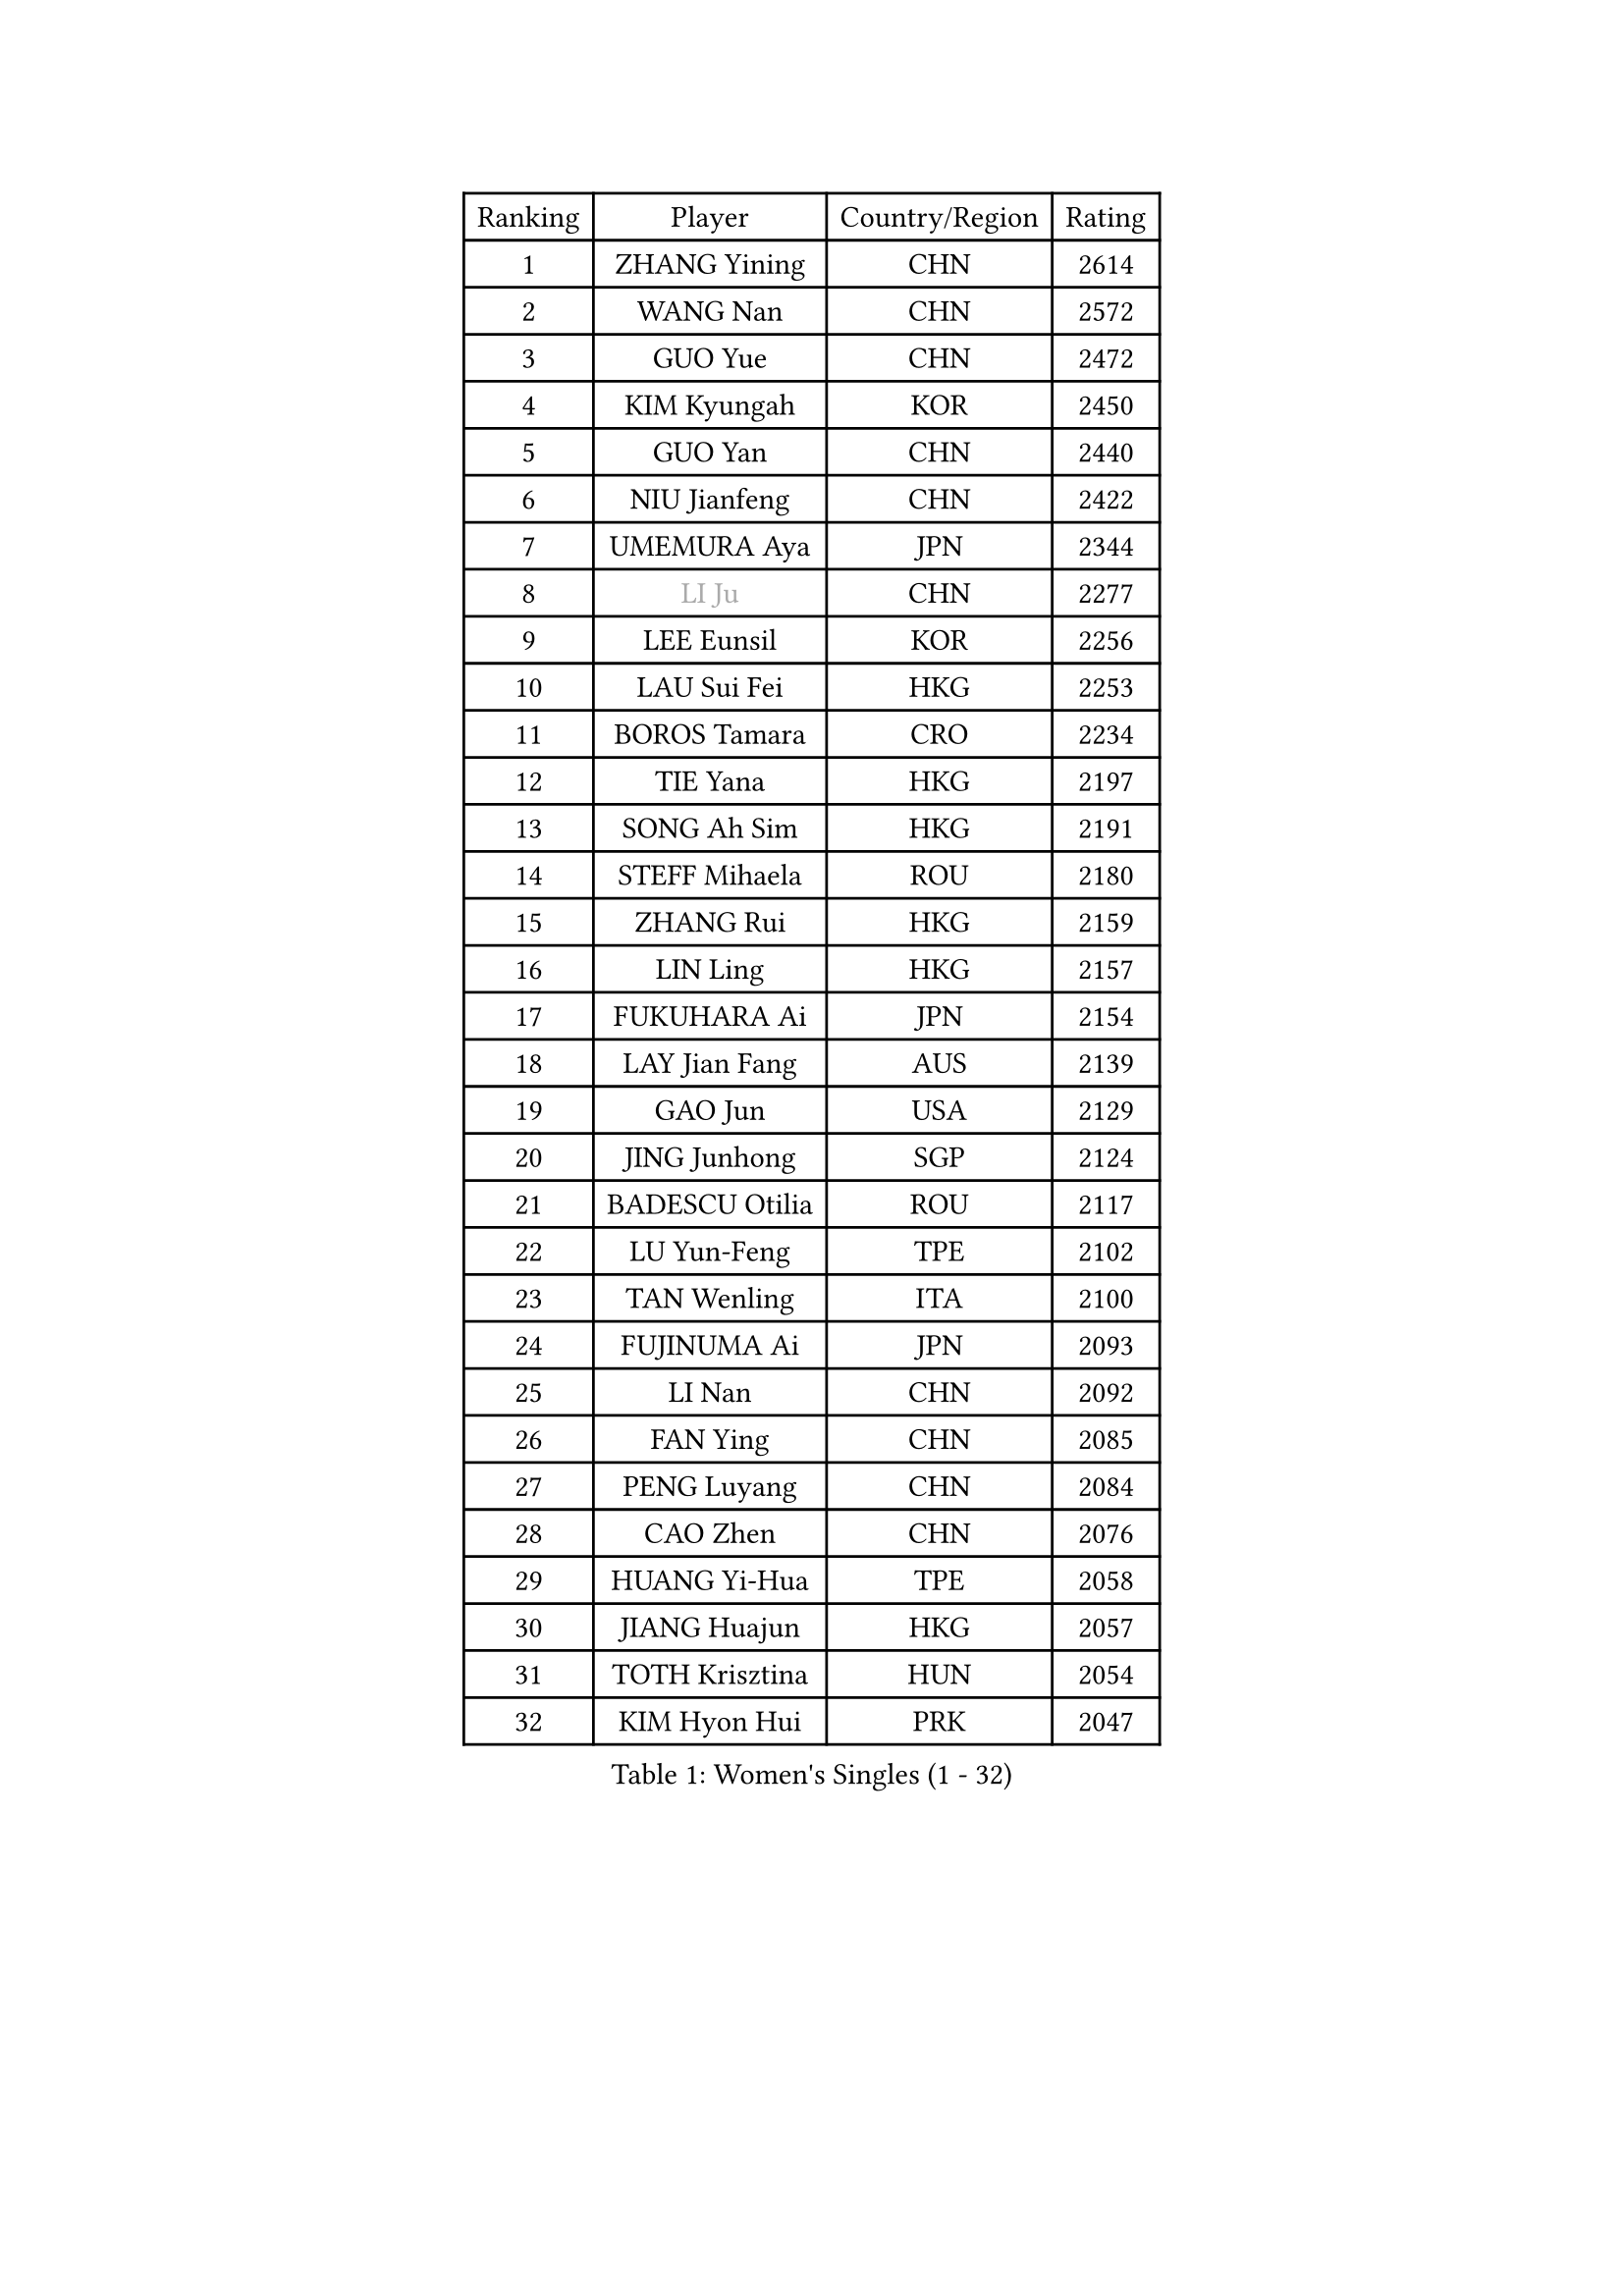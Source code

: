
#set text(font: ("Courier New", "NSimSun"))
#figure(
  caption: "Women's Singles (1 - 32)",
    table(
      columns: 4,
      [Ranking], [Player], [Country/Region], [Rating],
      [1], [ZHANG Yining], [CHN], [2614],
      [2], [WANG Nan], [CHN], [2572],
      [3], [GUO Yue], [CHN], [2472],
      [4], [KIM Kyungah], [KOR], [2450],
      [5], [GUO Yan], [CHN], [2440],
      [6], [NIU Jianfeng], [CHN], [2422],
      [7], [UMEMURA Aya], [JPN], [2344],
      [8], [#text(gray, "LI Ju")], [CHN], [2277],
      [9], [LEE Eunsil], [KOR], [2256],
      [10], [LAU Sui Fei], [HKG], [2253],
      [11], [BOROS Tamara], [CRO], [2234],
      [12], [TIE Yana], [HKG], [2197],
      [13], [SONG Ah Sim], [HKG], [2191],
      [14], [STEFF Mihaela], [ROU], [2180],
      [15], [ZHANG Rui], [HKG], [2159],
      [16], [LIN Ling], [HKG], [2157],
      [17], [FUKUHARA Ai], [JPN], [2154],
      [18], [LAY Jian Fang], [AUS], [2139],
      [19], [GAO Jun], [USA], [2129],
      [20], [JING Junhong], [SGP], [2124],
      [21], [BADESCU Otilia], [ROU], [2117],
      [22], [LU Yun-Feng], [TPE], [2102],
      [23], [TAN Wenling], [ITA], [2100],
      [24], [FUJINUMA Ai], [JPN], [2093],
      [25], [LI Nan], [CHN], [2092],
      [26], [FAN Ying], [CHN], [2085],
      [27], [PENG Luyang], [CHN], [2084],
      [28], [CAO Zhen], [CHN], [2076],
      [29], [HUANG Yi-Hua], [TPE], [2058],
      [30], [JIANG Huajun], [HKG], [2057],
      [31], [TOTH Krisztina], [HUN], [2054],
      [32], [KIM Hyon Hui], [PRK], [2047],
    )
  )#pagebreak()

#set text(font: ("Courier New", "NSimSun"))
#figure(
  caption: "Women's Singles (33 - 64)",
    table(
      columns: 4,
      [Ranking], [Player], [Country/Region], [Rating],
      [33], [PAVLOVICH Viktoria], [BLR], [2040],
      [34], [PASKAUSKIENE Ruta], [LTU], [2039],
      [35], [NEGRISOLI Laura], [ITA], [2036],
      [36], [PAN Chun-Chu], [TPE], [2036],
      [37], [LI Xiaoxia], [CHN], [2035],
      [38], [BATORFI Csilla], [HUN], [2029],
      [39], [STRUSE Nicole], [GER], [2026],
      [40], [PALINA Irina], [RUS], [2021],
      [41], [GANINA Svetlana], [RUS], [2017],
      [42], [SUK Eunmi], [KOR], [2016],
      [43], [STEFANOVA Nikoleta], [ITA], [2006],
      [44], [LANG Kristin], [GER], [1997],
      [45], [SUN Jin], [CHN], [1990],
      [46], [WANG Chen], [CHN], [1985],
      [47], [ODOROVA Eva], [SVK], [1985],
      [48], [MELNIK Galina], [RUS], [1985],
      [49], [KIM Mi Yong], [PRK], [1983],
      [50], [#text(gray, "LI Jia")], [CHN], [1970],
      [51], [HIRANO Sayaka], [JPN], [1968],
      [52], [LIU Jia], [AUT], [1966],
      [53], [LI Jiawei], [SGP], [1956],
      [54], [KRAVCHENKO Marina], [ISR], [1955],
      [55], [SCHOPP Jie], [GER], [1951],
      [56], [MIROU Maria], [GRE], [1942],
      [57], [LI Chunli], [NZL], [1941],
      [58], [POTA Georgina], [HUN], [1939],
      [59], [ZHANG Xueling], [SGP], [1938],
      [60], [PAVLOVICH Veronika], [BLR], [1936],
      [61], [KIM Bokrae], [KOR], [1931],
      [62], [KISHIDA Satoko], [JPN], [1924],
      [63], [DOBESOVA Jana], [CZE], [1916],
      [64], [DVORAK Galia], [ESP], [1913],
    )
  )#pagebreak()

#set text(font: ("Courier New", "NSimSun"))
#figure(
  caption: "Women's Singles (65 - 96)",
    table(
      columns: 4,
      [Ranking], [Player], [Country/Region], [Rating],
      [65], [KOSTROMINA Tatyana], [BLR], [1911],
      [66], [ERDELJI Silvija], [SRB], [1906],
      [67], [DAS Mouma], [IND], [1905],
      [68], [BAI Yang], [CHN], [1904],
      [69], [KIM Kyungha], [KOR], [1903],
      [70], [MOLNAR Cornelia], [CRO], [1903],
      [71], [FAZEKAS Maria], [HUN], [1898],
      [72], [ZAMFIR Adriana], [ROU], [1887],
      [73], [KOMWONG Nanthana], [THA], [1886],
      [74], [SCHALL Elke], [GER], [1876],
      [75], [KOVTUN Elena], [UKR], [1875],
      [76], [NI Xia Lian], [LUX], [1871],
      [77], [GHATAK Poulomi], [IND], [1860],
      [78], [WANG Tingting], [CHN], [1851],
      [79], [FUJII Hiroko], [JPN], [1839],
      [80], [NEMES Olga], [ROU], [1838],
      [81], [TODOROVIC Biljana], [SLO], [1834],
      [82], [BURGAR Spela], [SLO], [1833],
      [83], [LI Qian], [CHN], [1832],
      [84], [BILENKO Tetyana], [UKR], [1827],
      [85], [STRBIKOVA Renata], [CZE], [1826],
      [86], [JEE Minhyung], [AUS], [1824],
      [87], [BENTSEN Eldijana], [CRO], [1823],
      [88], [MOLNAR Zita], [HUN], [1823],
      [89], [ROBERTSON Laura], [GER], [1818],
      [90], [#text(gray, "KIM Mookyo")], [KOR], [1815],
      [91], [#text(gray, "REGENWETTER Peggy")], [LUX], [1814],
      [92], [ERDELJI Anamaria], [SRB], [1812],
      [93], [VACHOVCOVA Alena], [CZE], [1812],
      [94], [MUTLU Nevin], [TUR], [1811],
      [95], [MUANGSUK Anisara], [THA], [1810],
      [96], [CHEN TONG Fei-Ming], [TPE], [1810],
    )
  )#pagebreak()

#set text(font: ("Courier New", "NSimSun"))
#figure(
  caption: "Women's Singles (97 - 128)",
    table(
      columns: 4,
      [Ranking], [Player], [Country/Region], [Rating],
      [97], [KONISHI An], [JPN], [1808],
      [98], [LI Yun Fei], [BEL], [1806],
      [99], [#text(gray, "LOWER Helen")], [ENG], [1805],
      [100], [PLAVSIC Gordana], [SRB], [1804],
      [101], [TANIGUCHI Naoko], [JPN], [1803],
      [102], [JEON Hyekyung], [KOR], [1803],
      [103], [HIURA Reiko], [JPN], [1803],
      [104], [KWAK Bangbang], [KOR], [1799],
      [105], [MOROZOVA Marina], [EST], [1789],
      [106], [BEH Lee Wei], [MAS], [1789],
      [107], [SHIOSAKI Yuka], [JPN], [1785],
      [108], [DEMIENOVA Zuzana], [SVK], [1777],
      [109], [OLSSON Marie], [SWE], [1773],
      [110], [LEE Hyangmi], [KOR], [1772],
      [111], [SHIN Soohee], [KOR], [1772],
      [112], [#text(gray, "GAO Jing Yi")], [IRL], [1771],
      [113], [MOCROUSOV Elena], [MDA], [1770],
      [114], [WANG Yu], [ITA], [1769],
      [115], [LEE I-Chen], [TPE], [1768],
      [116], [KIM Hyang Mi], [PRK], [1768],
      [117], [#text(gray, "LOGATZKAYA Tatyana")], [BLR], [1764],
      [118], [LI Qiangbing], [AUT], [1759],
      [119], [KASABOVA Asya], [BUL], [1758],
      [120], [FERLIANA Christine], [INA], [1756],
      [121], [STEFANSKA Kinga], [POL], [1753],
      [122], [BOLLMEIER Nadine], [GER], [1752],
      [123], [VOLAKAKI Archontoula], [GRE], [1749],
      [124], [KRAMER Tanja], [GER], [1744],
      [125], [TASEI Mikie], [JPN], [1744],
      [126], [XU Yan], [SGP], [1743],
      [127], [MOON Hyunjung], [KOR], [1741],
      [128], [KIRITSA Liudmila], [RUS], [1740],
    )
  )